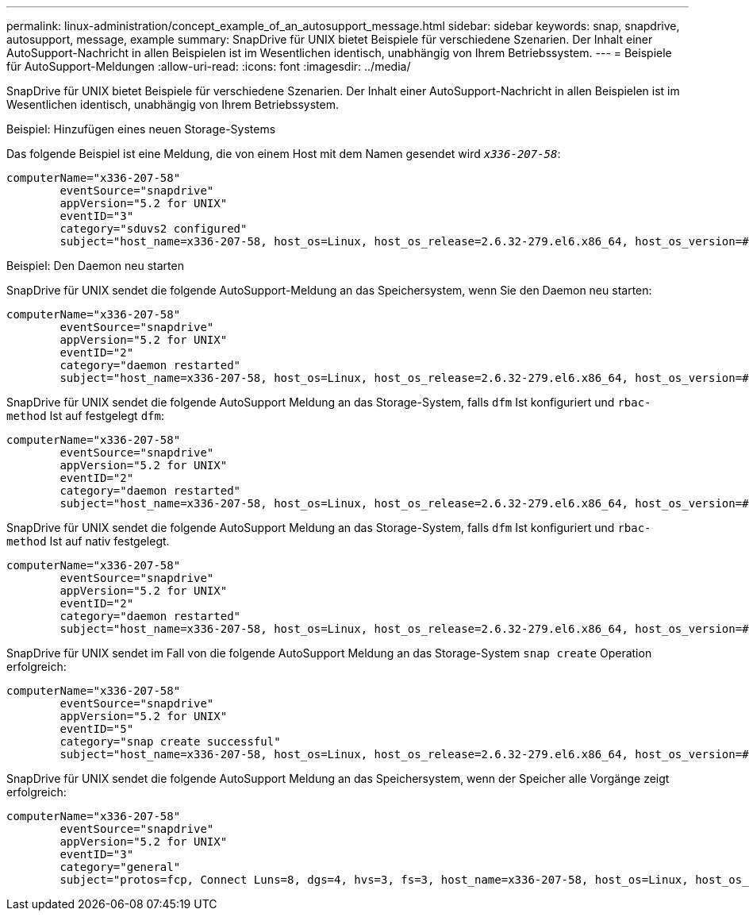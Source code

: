 ---
permalink: linux-administration/concept_example_of_an_autosupport_message.html 
sidebar: sidebar 
keywords: snap, snapdrive, autosupport, message, example 
summary: SnapDrive für UNIX bietet Beispiele für verschiedene Szenarien. Der Inhalt einer AutoSupport-Nachricht in allen Beispielen ist im Wesentlichen identisch, unabhängig von Ihrem Betriebssystem. 
---
= Beispiele für AutoSupport-Meldungen
:allow-uri-read: 
:icons: font
:imagesdir: ../media/


[role="lead"]
SnapDrive für UNIX bietet Beispiele für verschiedene Szenarien. Der Inhalt einer AutoSupport-Nachricht in allen Beispielen ist im Wesentlichen identisch, unabhängig von Ihrem Betriebssystem.

Beispiel: Hinzufügen eines neuen Storage-Systems

Das folgende Beispiel ist eine Meldung, die von einem Host mit dem Namen gesendet wird `_x336-207-58_`:

[listing]
----
computerName="x336-207-58"
        eventSource="snapdrive"
        appVersion="5.2 for UNIX"
        eventID="3"
        category="sduvs2 configured"
        subject="host_name=x336-207-58, host_os=Linux, host_os_release=2.6.32-279.el6.x86_64, host_os_version=#1 SMP Wed Jun 13 18:24:36 EDT 2012, No of controller=2, PM/RBAC=native, Host Virtualization=No, Multipath-type=nativempio, Protection Enabled=No, Protocol=fcp
----
Beispiel: Den Daemon neu starten

SnapDrive für UNIX sendet die folgende AutoSupport-Meldung an das Speichersystem, wenn Sie den Daemon neu starten:

[listing]
----
computerName="x336-207-58"
        eventSource="snapdrive"
        appVersion="5.2 for UNIX"
        eventID="2"
        category="daemon restarted"
        subject="host_name=x336-207-58, host_os=Linux, host_os_release=2.6.32-279.el6.x86_64, host_os_version=#1 SMP Wed Jun 13 18:24:36 EDT 2012, No of controller=2, PM/RBAC=native, Host Virtualization=No, Multipath-type=nativempio, Protection Enabled=No, Protocol=fcp
----
SnapDrive für UNIX sendet die folgende AutoSupport Meldung an das Storage-System, falls `dfm` Ist konfiguriert und `rbac-method` Ist auf festgelegt `dfm`:

[listing]
----
computerName="x336-207-58"
        eventSource="snapdrive"
        appVersion="5.2 for UNIX"
        eventID="2"
        category="daemon restarted"
        subject="host_name=x336-207-58, host_os=Linux, host_os_release=2.6.32-279.el6.x86_64, host_os_version=#1 SMP Wed Jun 13 18:24:36 EDT 2012, No of controller=2, PM/RBAC=dfm, Host Virtualization=No, Multipath-type=nativempio, Protection Enabled=Yes, Protocol=fcp"
----
SnapDrive für UNIX sendet die folgende AutoSupport Meldung an das Storage-System, falls `dfm` Ist konfiguriert und `rbac-method` Ist auf nativ festgelegt.

[listing]
----
computerName="x336-207-58"
        eventSource="snapdrive"
        appVersion="5.2 for UNIX"
        eventID="2"
        category="daemon restarted"
        subject="host_name=x336-207-58, host_os=Linux, host_os_release=2.6.32-279.el6.x86_64, host_os_version=#1 SMP Wed Jun 13 18:24:36 EDT 2012, No of controller=2, PM/RBAC=native, Host Virtualization=No, Multipath-type=nativempio, Protection Enabled=Yes, Protocol=fcp"
----
SnapDrive für UNIX sendet im Fall von die folgende AutoSupport Meldung an das Storage-System `snap create` Operation erfolgreich:

[listing]
----
computerName="x336-207-58"
        eventSource="snapdrive"
        appVersion="5.2 for UNIX"
        eventID="5"
        category="snap create successful"
        subject="host_name=x336-207-58, host_os=Linux, host_os_release=2.6.32-279.el6.x86_64, host_os_version=#1 SMP Wed Jun 13 18:24:36 EDT 2012, No of controller=3, PM/RBAC=native, Host Virtualization=No, Multipath-type=nativempio, Protection Enabled=No, Protocol=iscsi, snapshot_name=dg_snap"
----
SnapDrive für UNIX sendet die folgende AutoSupport Meldung an das Speichersystem, wenn der Speicher alle Vorgänge zeigt erfolgreich:

[listing]
----
computerName="x336-207-58"
        eventSource="snapdrive"
        appVersion="5.2 for UNIX"
        eventID="3"
        category="general"
        subject="protos=fcp, Connect Luns=8, dgs=4, hvs=3, fs=3, host_name=x336-207-58, host_os=Linux, host_os_release=2.6.32-279.el6.x86_64, host_os_version=#1 SMP Wed Jun 13 18:24:36 EDT 2012, No of controller=2, PM/RBAC=native, Host Virtualization=No, Multipath-type=nativempio, Protection Enabled=No, Protocol=fcp"
----